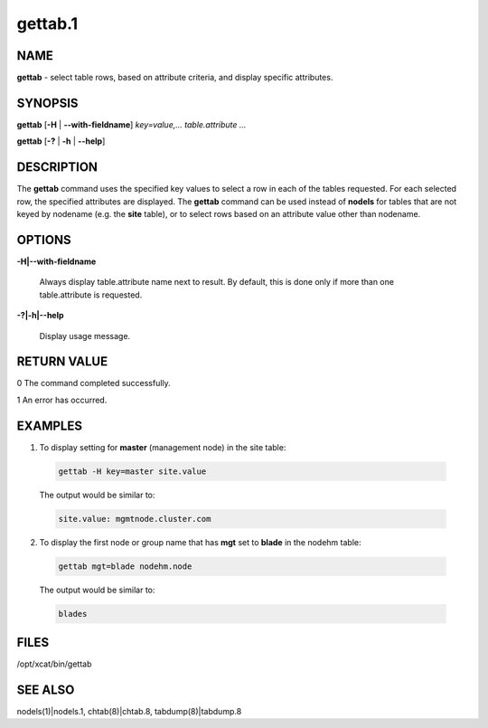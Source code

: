 
########
gettab.1
########

.. highlight:: perl


****
NAME
****


\ **gettab**\  - select table rows, based on attribute criteria, and display specific attributes.


********
SYNOPSIS
********


\ **gettab**\  [\ **-H**\  | \ **-**\ **-with-fieldname**\ ] \ *key=value,...  table.attribute ...*\ 

\ **gettab**\  [\ **-?**\  | \ **-h**\  | \ **-**\ **-help**\ ]


***********
DESCRIPTION
***********


The \ **gettab**\  command uses the specified key values to select a row in each of the tables requested.
For each selected row, the specified attributes are displayed.  The \ **gettab**\  command can be used instead
of \ **nodels**\  for tables that are not keyed by nodename (e.g. the \ **site**\  table), or to select rows based
on an attribute value other than nodename.


*******
OPTIONS
*******



\ **-H|-**\ **-with-fieldname**\ 
 
 Always display table.attribute name next to result.  By default, this is done only if more than
 one table.attribute is requested.
 


\ **-?|-h|-**\ **-help**\ 
 
 Display usage message.
 



************
RETURN VALUE
************



0 The command completed successfully.



1 An error has occurred.




********
EXAMPLES
********



1. To display setting for \ **master**\  (management node) in the site table:
 
 
 .. code-block:: perl
 
   gettab -H key=master site.value
 
 
 The output would be similar to:
 
 
 .. code-block:: perl
 
   site.value: mgmtnode.cluster.com
 
 


2. To display the first node or group name that has \ **mgt**\  set to \ **blade**\  in the nodehm table:
 
 
 .. code-block:: perl
 
   gettab mgt=blade nodehm.node
 
 
 The output would be similar to:
 
 
 .. code-block:: perl
 
   blades
 
 



*****
FILES
*****


/opt/xcat/bin/gettab


********
SEE ALSO
********


nodels(1)|nodels.1, chtab(8)|chtab.8, tabdump(8)|tabdump.8

